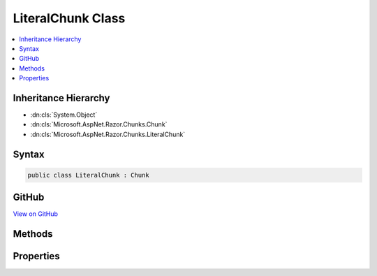 

LiteralChunk Class
==================



.. contents:: 
   :local:







Inheritance Hierarchy
---------------------


* :dn:cls:`System.Object`
* :dn:cls:`Microsoft.AspNet.Razor.Chunks.Chunk`
* :dn:cls:`Microsoft.AspNet.Razor.Chunks.LiteralChunk`








Syntax
------

.. code-block:: csharp

   public class LiteralChunk : Chunk





GitHub
------

`View on GitHub <https://github.com/aspnet/apidocs/blob/master/aspnet/razor/src/Microsoft.AspNet.Razor/Chunks/LiteralChunk.cs>`_





.. dn:class:: Microsoft.AspNet.Razor.Chunks.LiteralChunk

Methods
-------

.. dn:class:: Microsoft.AspNet.Razor.Chunks.LiteralChunk
    :noindex:
    :hidden:

    
    .. dn:method:: Microsoft.AspNet.Razor.Chunks.LiteralChunk.ToString()
    
        
        :rtype: System.String
    
        
        .. code-block:: csharp
    
           public override string ToString()
    

Properties
----------

.. dn:class:: Microsoft.AspNet.Razor.Chunks.LiteralChunk
    :noindex:
    :hidden:

    
    .. dn:property:: Microsoft.AspNet.Razor.Chunks.LiteralChunk.Text
    
        
        :rtype: System.String
    
        
        .. code-block:: csharp
    
           public string Text { get; set; }
    

